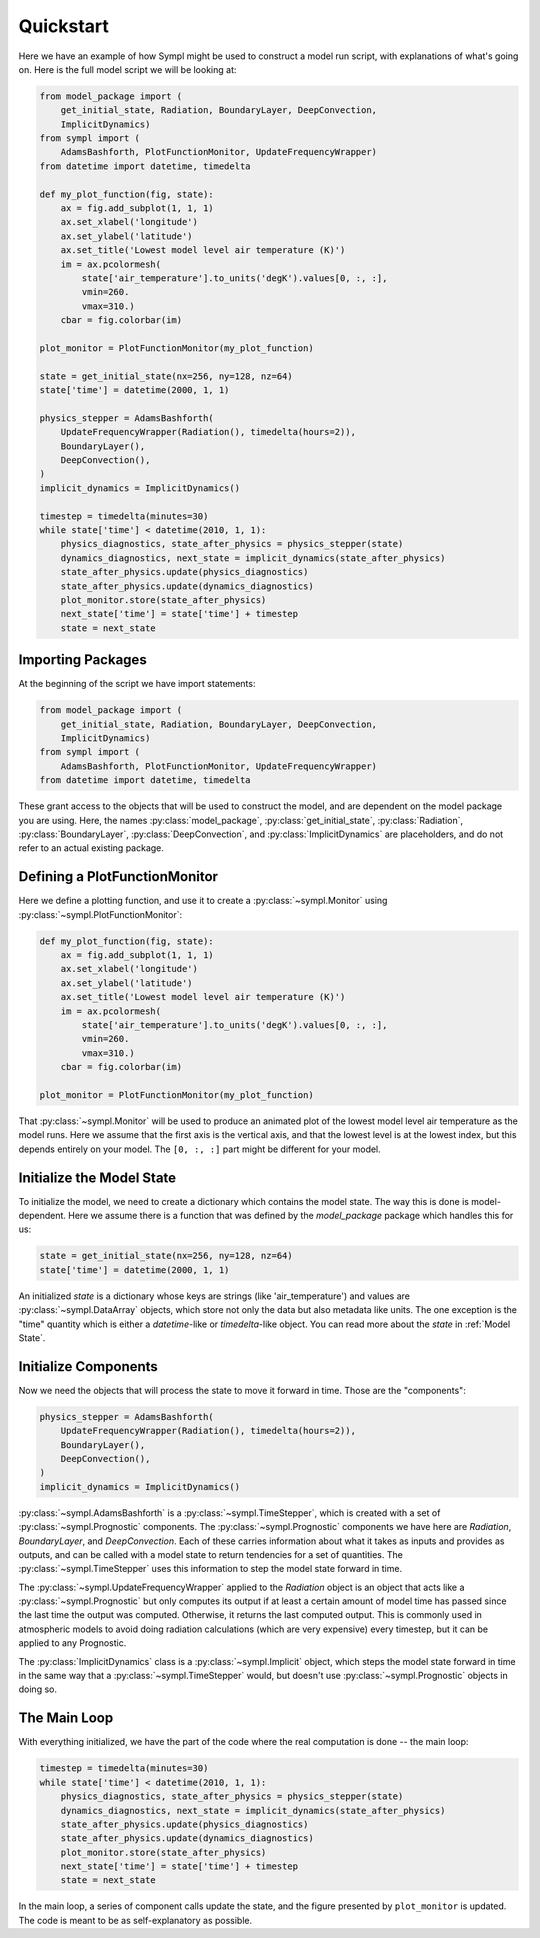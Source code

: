 ==========
Quickstart
==========

Here we have an example of how Sympl might be used to construct a model run
script, with explanations of what's going on. Here is the full model script we
will be looking at:

.. code-block:: python

    from model_package import (
        get_initial_state, Radiation, BoundaryLayer, DeepConvection,
        ImplicitDynamics)
    from sympl import (
        AdamsBashforth, PlotFunctionMonitor, UpdateFrequencyWrapper)
    from datetime import datetime, timedelta

    def my_plot_function(fig, state):
        ax = fig.add_subplot(1, 1, 1)
        ax.set_xlabel('longitude')
        ax.set_ylabel('latitude')
        ax.set_title('Lowest model level air temperature (K)')
        im = ax.pcolormesh(
            state['air_temperature'].to_units('degK').values[0, :, :],
            vmin=260.
            vmax=310.)
        cbar = fig.colorbar(im)

    plot_monitor = PlotFunctionMonitor(my_plot_function)

    state = get_initial_state(nx=256, ny=128, nz=64)
    state['time'] = datetime(2000, 1, 1)

    physics_stepper = AdamsBashforth(
        UpdateFrequencyWrapper(Radiation(), timedelta(hours=2)),
        BoundaryLayer(),
        DeepConvection(),
    )
    implicit_dynamics = ImplicitDynamics()

    timestep = timedelta(minutes=30)
    while state['time'] < datetime(2010, 1, 1):
        physics_diagnostics, state_after_physics = physics_stepper(state)
        dynamics_diagnostics, next_state = implicit_dynamics(state_after_physics)
        state_after_physics.update(physics_diagnostics)
        state_after_physics.update(dynamics_diagnostics)
        plot_monitor.store(state_after_physics)
        next_state['time'] = state['time'] + timestep
        state = next_state

Importing Packages
------------------

At the beginning of the script we have import statements:

.. code-block:: python

    from model_package import (
        get_initial_state, Radiation, BoundaryLayer, DeepConvection,
        ImplicitDynamics)
    from sympl import (
        AdamsBashforth, PlotFunctionMonitor, UpdateFrequencyWrapper)
    from datetime import datetime, timedelta

These grant access to the objects that will be used to construct the model,
and are dependent on the model package you are using. Here, the names
:py:class:`model_package`, :py:class:`get_initial_state`, :py:class:`Radiation`,
:py:class:`BoundaryLayer`, :py:class:`DeepConvection`, and
:py:class:`ImplicitDynamics` are placeholders, and do not refer to
an actual existing package.

Defining a PlotFunctionMonitor
------------------------------

Here we define a plotting function, and use it to create a
:py:class:`~sympl.Monitor` using :py:class:`~sympl.PlotFunctionMonitor`:

.. code-block:: python

    def my_plot_function(fig, state):
        ax = fig.add_subplot(1, 1, 1)
        ax.set_xlabel('longitude')
        ax.set_ylabel('latitude')
        ax.set_title('Lowest model level air temperature (K)')
        im = ax.pcolormesh(
            state['air_temperature'].to_units('degK').values[0, :, :],
            vmin=260.
            vmax=310.)
        cbar = fig.colorbar(im)

    plot_monitor = PlotFunctionMonitor(my_plot_function)

That :py:class:`~sympl.Monitor` will be used to produce an animated plot of the lowest model
level air temperature as the model runs. Here we assume that the first axis
is the vertical axis, and that the lowest level is at the lowest index, but
this depends entirely on your model. The ``[0, :, :]`` part might be different
for your model.

Initialize the Model State
--------------------------

To initialize the model, we need to create a dictionary which contains the
model state. The way this is done is model-dependent. Here we assume there is
a function that was defined by the `model_package` package which handles this
for us:

.. code-block:: python

    state = get_initial_state(nx=256, ny=128, nz=64)
    state['time'] = datetime(2000, 1, 1)

An initialized `state` is a dictionary whose keys are strings (like
'air_temperature') and values are :py:class:`~sympl.DataArray` objects, which
store not only the data but also metadata like units. The one exception
is the "time" quantity which is either a `datetime`-like or `timedelta`-like
object. You can read more about the `state` in :ref:`Model State`.

Initialize Components
---------------------

Now we need the objects that will process the state to move it forward in time.
Those are the "components":

.. code-block:: python

    physics_stepper = AdamsBashforth(
        UpdateFrequencyWrapper(Radiation(), timedelta(hours=2)),
        BoundaryLayer(),
        DeepConvection(),
    )
    implicit_dynamics = ImplicitDynamics()

:py:class:`~sympl.AdamsBashforth` is a :py:class:`~sympl.TimeStepper`, which is
created with a set of :py:class:`~sympl.Prognostic` components.
The :py:class:`~sympl.Prognostic` components we have here are `Radiation`,
`BoundaryLayer`, and `DeepConvection`. Each of these carries information about
what it takes as inputs and provides as outputs, and can be called with a model
state to return tendencies for a set of quantities. The
:py:class:`~sympl.TimeStepper` uses this information to step the model state
forward in time.

The :py:class:`~sympl.UpdateFrequencyWrapper` applied to the `Radiation` object
is an object that acts like a :py:class:`~sympl.Prognostic` but only computes
its output if at least a certain amount of model time has passed since the last
time the output was computed. Otherwise, it returns the last computed output.
This is commonly used in atmospheric models to avoid doing radiation
calculations (which are very expensive) every timestep, but it can be applied
to any Prognostic.

The :py:class:`ImplicitDynamics` class is a :py:class:`~sympl.Implicit` object, which
steps the model state forward in time in the same way that a :py:class:`~sympl.TimeStepper`
would, but doesn't use :py:class:`~sympl.Prognostic` objects in doing so.

The Main Loop
-------------

With everything initialized, we have the part of the code where the real
computation is done -- the main loop:

.. code-block:: python

    timestep = timedelta(minutes=30)
    while state['time'] < datetime(2010, 1, 1):
        physics_diagnostics, state_after_physics = physics_stepper(state)
        dynamics_diagnostics, next_state = implicit_dynamics(state_after_physics)
        state_after_physics.update(physics_diagnostics)
        state_after_physics.update(dynamics_diagnostics)
        plot_monitor.store(state_after_physics)
        next_state['time'] = state['time'] + timestep
        state = next_state

In the main loop, a series of component calls update the state, and the figure
presented by ``plot_monitor`` is updated. The code is meant to be as
self-explanatory as possible.
